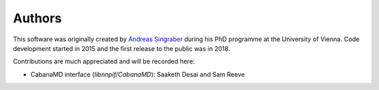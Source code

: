 Authors
=======

This software was originally created by `Andreas Singraber
<andreas.singraber@gmx.at>`_ during his PhD programme at the University of
Vienna. Code development started in 2015 and the first release to the public
was in 2018.

Contributions are much appreciated and will be recorded here:

* CabanaMD interface (`libnnpif/CabanaMD`): Saaketh Desai and Sam Reeve

